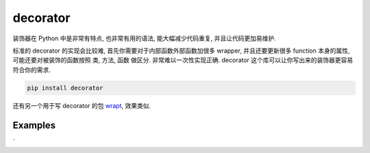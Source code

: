 .. _pypi-decorator:

decorator
==============================================================================
装饰器在 Python 中是非常有特点, 也非常有用的语法, 能大幅减少代码重复, 并且让代码更加易维护.

标准的 decorator 的实现会比较难, 首先你需要对于内部函数外部函数加很多 wrapper, 并且还要更新很多 function 本身的属性, 可能还要对被装饰的函数按照 类, 方法, 函数 做区分. 非常难以一次性实现正确. decorator 这个库可以让你写出来的装饰器更容易符合你的需求.

.. code-block:: bash

    pip install decorator

还有另一个用于写 decorator 的包 `wrapt <https://pypi.org/project/wrapt/>`_, 效果类似.


Examples
------------------------------------------------------------------------------
`